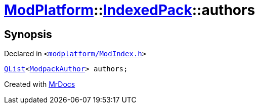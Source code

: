 [#ModPlatform-IndexedPack-authors]
= xref:ModPlatform.adoc[ModPlatform]::xref:ModPlatform/IndexedPack.adoc[IndexedPack]::authors
:relfileprefix: ../../
:mrdocs:


== Synopsis

Declared in `&lt;https://github.com/PrismLauncher/PrismLauncher/blob/develop/launcher/modplatform/ModIndex.h#L137[modplatform&sol;ModIndex&period;h]&gt;`

[source,cpp,subs="verbatim,replacements,macros,-callouts"]
----
xref:QList.adoc[QList]&lt;xref:ModPlatform/ModpackAuthor.adoc[ModpackAuthor]&gt; authors;
----



[.small]#Created with https://www.mrdocs.com[MrDocs]#
